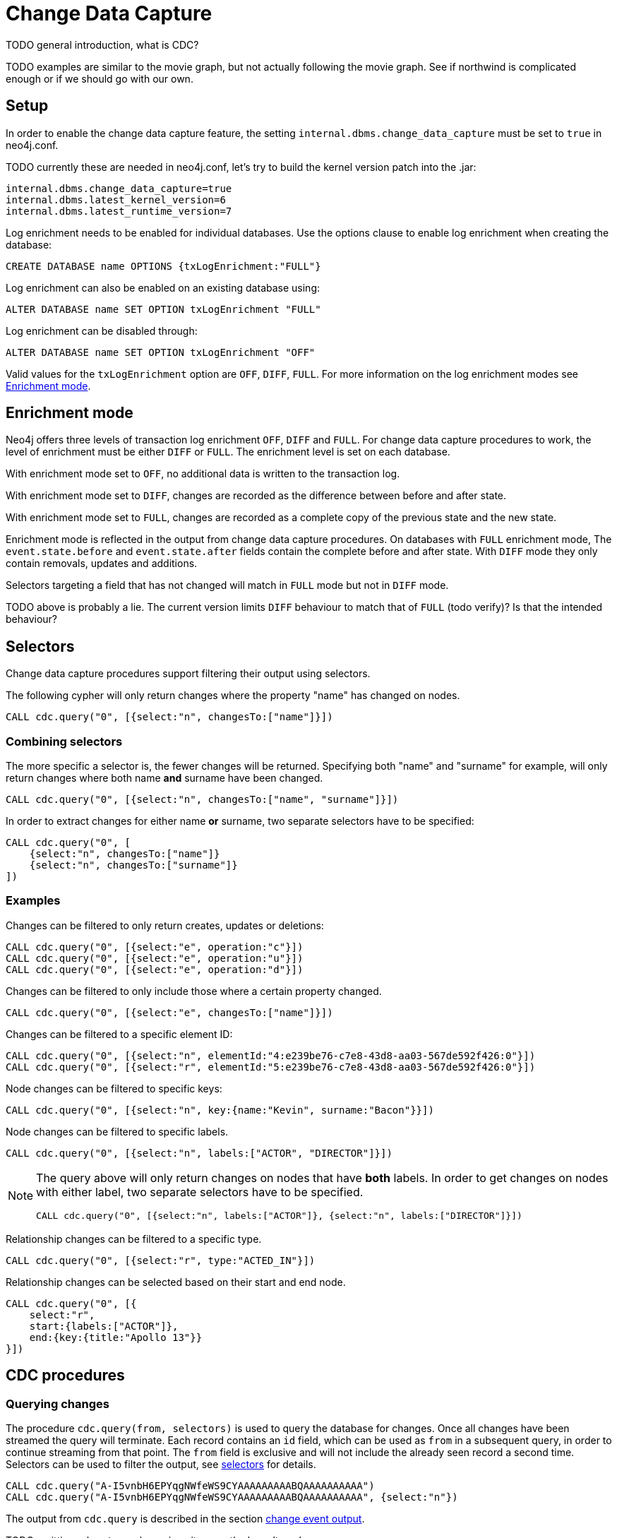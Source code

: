 // Creating a cdc enabled build:
// Add CDC dependency to private/enterprise/neo4j-enterprise/pom.xml

[role=enterprise-edition]
[[change-data-capture]]
= Change Data Capture

====
TODO general introduction, what is CDC?
====
====
TODO examples are similar to the movie graph, but not actually following the movie graph. See if northwind is complicated enough or if we should go with our own.
====

== Setup
In order to enable the change data capture feature, the setting `internal.dbms.change_data_capture` must be set to `true` in neo4j.conf.

====
TODO currently these are needed in neo4j.conf, let's try to build the kernel version patch into the .jar:
[source]
----
internal.dbms.change_data_capture=true
internal.dbms.latest_kernel_version=6
internal.dbms.latest_runtime_version=7
----
====

Log enrichment needs to be enabled for individual databases.
Use the options clause to enable log enrichment when creating the database:
[source, cypher]
----
CREATE DATABASE name OPTIONS {txLogEnrichment:"FULL"}
----
Log enrichment can also be enabled on an existing database using:
[source, cypher]
----
ALTER DATABASE name SET OPTION txLogEnrichment "FULL"
----

Log enrichment can be disabled through:
[source, cypher]
----
ALTER DATABASE name SET OPTION txLogEnrichment "OFF"
----

Valid values for the `txLogEnrichment` option are `OFF`, `DIFF`, `FULL`. For more information on the log enrichment modes see <<change-data-capture-enrichment-mode>>.

[[change-data-capture-enrichment-mode]]
== Enrichment mode
Neo4j offers three levels of transaction log enrichment `OFF`, `DIFF` and `FULL`. For change data capture procedures to work, the level of enrichment must be either `DIFF` or `FULL`. The enrichment level is set on each database.

With enrichment mode set to `OFF`, no additional data is written to the transaction log.

With enrichment mode set to `DIFF`, changes are recorded as the difference between before and after state.

With enrichment mode set to `FULL`, changes are recorded as a complete copy of the previous state and the new state.

Enrichment mode is reflected in the output from change data capture procedures. On databases with `FULL` enrichment mode, The `event.state.before` and `event.state.after` fields contain the complete before and after state. With `DIFF` mode they only contain removals, updates and additions.

Selectors targeting a field that has not changed will match in `FULL` mode but not in `DIFF` mode.
====
TODO above is probably a lie. The current version limits `DIFF` behaviour to match that of `FULL` (todo verify)? Is that the intended behaviour?
====

[[change-data-capture-selectors]]
== Selectors
Change data capture procedures support filtering their output using selectors.

The following cypher will only return changes where the property "name" has changed on nodes.
[source, cypher]
----
CALL cdc.query("0", [{select:"n", changesTo:["name"]}])
----

=== Combining selectors
The more specific a selector is, the fewer changes will be returned. Specifying both "name" and "surname" for example, will only return changes where both name *and* surname have been changed.
[source, cypher]
----
CALL cdc.query("0", [{select:"n", changesTo:["name", "surname"]}])
----

In order to extract changes for either name *or* surname, two separate selectors have to be specified:
[source, cypher]
----
CALL cdc.query("0", [
    {select:"n", changesTo:["name"]}
    {select:"n", changesTo:["surname"]}
])
----


=== Examples
// ENTITY UNSPECIFIC
Changes can be filtered to only return creates, updates or deletions:
[source, cypher]
----
CALL cdc.query("0", [{select:"e", operation:"c"}])
CALL cdc.query("0", [{select:"e", operation:"u"}])
CALL cdc.query("0", [{select:"e", operation:"d"}])
----

Changes can be filtered to only include those where a certain property changed.
[source, cypher]
----
CALL cdc.query("0", [{select:"e", changesTo:["name"]}])
----

// NODE/RELATIONSHIP needs to be specified
Changes can be filtered to a specific element ID:
[source, cypher]
----
CALL cdc.query("0", [{select:"n", elementId:"4:e239be76-c7e8-43d8-aa03-567de592f426:0"}])
CALL cdc.query("0", [{select:"r", elementId:"5:e239be76-c7e8-43d8-aa03-567de592f426:0"}])
----

// NODE selectors
Node changes can be filtered to specific keys:
[source, cypher]
----
CALL cdc.query("0", [{select:"n", key:{name:"Kevin", surname:"Bacon"}}])
----

Node changes can be filtered to specific labels.
[source, cypher]
----
CALL cdc.query("0", [{select:"n", labels:["ACTOR", "DIRECTOR"]}])
----
[NOTE]
====
The query above will only return changes on nodes that have *both* labels. In order to get changes on nodes with either label, two separate selectors have to be specified.
[source, cypher]
----
CALL cdc.query("0", [{select:"n", labels:["ACTOR"]}, {select:"n", labels:["DIRECTOR"]}])
----
====

// RELATIONSHIP selectors
Relationship changes can be filtered to a specific type.
[source, cypher]
----
CALL cdc.query("0", [{select:"r", type:"ACTED_IN"}])
----

Relationship changes can be selected based on their start and end node.
[source, cypher]
----
CALL cdc.query("0", [{
    select:"r",
    start:{labels:["ACTOR"]},
    end:{key:{title:"Apollo 13"}}
}])
----

== CDC procedures
[[change-data-capture-querying-changes]]
=== Querying changes
The procedure `cdc.query(from, selectors)` is used to query the database for changes. Once all changes have been streamed the query will terminate. Each record contains an `id` field, which can be used as `from` in a subsequent query, in order to continue streaming from that point. The `from` field is exclusive and will not include the already seen record a second time. Selectors can be used to filter the output, see <<change-data-capture-selectors, selectors>> for details.
[source, cypher]
----
CALL cdc.query("A-I5vnbH6EPYqgNWfeWS9CYAAAAAAAAABQAAAAAAAAAA")
CALL cdc.query("A-I5vnbH6EPYqgNWfeWS9CYAAAAAAAAABQAAAAAAAAAA", {select:"n"})
----

The output from `cdc.query` is described in the section <<change-data-capture-output, change event output>>.

====
TODO omitting `cdc.stream` here since it currently doesn't work
====


=== Getting the earliest change
The procedure `cdc.earliest` is used to get a `from` value for the earliest available change.
[source, cypher]
----
CALL cdc.earliest
----

The following affect what the earliest value is:

    * Transaction log enrichment has been turned off
====
TODO Do we need to be more explicit about this? Maybe some sentence in the enrichment mode section that turning enrichment OFF voids all previous data?
====
    * Transaction log rotation
====
TODO are there other things that affect the earliest value?
====

=== Getting the current change
The procedure `cdc.current` returns the `id` from the newest entry in the transaction log. This value may be used to query changes from "now".
[source, cypher]
----
CALL cdc.current
----

[[change-data-capture-output]]
== Change event output
====
TODO we aren't explaining all metadata fields yet.
====
Data change events for nodes contain the following fields:
[cols="<31s,69",frame="topbot",options="header"]
|===
| Field path
| Description

| id
| A unique id. It can be used to continue streaming changes. See <<change-data-capture-querying-changes>>

| txId
| A unique id identifying which transaction the change happened in.

| seq
| A number used for ordering changes that happened in the same transaction. <TODO is this right?>

| metadata
| Metadata about the transaction.

| metadata.executingUser
| As which user was the query executed. May be different form authenticatedUser when using impersonation. <TODO link to impersonation docs>

| metadata.authenticatedUser
| The authenticated user when the query was executed.

| event
| A map describing the change.

| event.elementId
| ElementId of the changed element (Node or Relationship).

| event.eventType
| `n` or `r` indicating if the event changes a node or relationship.

| event.keys
| Map containing the primary key for the changed element. Requires constraints, see <<change-data-capture-constraints>>.

| event.operation
| `c` for creation, `u` for updates, `d` for deletes.

| event.labels
| Labels on the changed node. <TODO regardless of DIFF/FULL mode?>

| event.state.before
| Labels and properties of the node before this change. Either the deleted and changed characteristics or the entire state, depending on <<change-data-capture-enrichment-mode>>.

| event.state.after
| Labels and properties of the node after this change. Either the added and changed characteristics or the entire state, depending on <<change-data-capture-enrichment-mode>>.

|===


Example node creation:
[source, json]
----
{
  "id": "A7fjWXMK_0L6hztd4xhoy0oAAAAAAAAADAAAAAAAAAAA",
  "txId": 12,
  "seq": 0,
  "metadata": {
    "executingUser": "neo4j",
    "connectionClient": "127.0.0.1:51320",
    "authenticatedUser": "neo4j",
    "serverId": "e605bd8f",
    "connectionType": "bolt",
    "connectionServer": "127.0.0.1:51316",
    "txStartTime": "2023-03-03T11:58:30.429Z",
    "txCommitTime": "2023-03-03T11:58:30.526Z"
  },
  "event": {
    "elementId": "4:b7e35973-0aff-42fa-873b-5de31868cb4a:1",
    "keys": {},
    "eventType": "n",
    "state": {
      "before": null,
      "after": {
        "properties": {
          "tagline": "Houston, we have a problem.",
          "title": "Apollo 13",
          "released": "1995"
        },
        "labels": [
          "MOVIE"
        ]
      }
    },
    "operation": "c",
    "labels": [
      "MOVIE"
    ]
  }
}
----


Relationship changes are similar to node changes, except:
[cols="<31s,69",frame="topbot",options="header"]
|===
| Field path
| Description

| event.labels
| This field does not exist on relationship changes since relationships do not have labels.

| event.type
| Type of the changed relationship. <TODO regardless of DIFF/FULL mode?>

| event.start / event.end
| Maps describing the start and end nodes on the changed relationship.

| event.start.elementId
| Element ID of the start node

| event.start.keys
| Primary keys describing the start node. Requires constraints, see <<change-data-capture-constraints>>

| event.start.labels
| List of labels on the start node.
|===

Example relationship creation:
[source, json]
----
{
  "id": "A2pK9P_aOknnrnEsCsPB_BoAAAAAAAAADwAAAAAAAAAA",
  "txId": 15,
  "seq": 0,
  "metadata": {
    "executingUser": "neo4j",
    "connectionClient": "127.0.0.1:51190",
    "authenticatedUser": "neo4j",
    "serverId": "2230d17a",
    "connectionType": "bolt",
    "connectionServer": "127.0.0.1:51186",
    "txStartTime": "2023-03-03T11:54:40.510Z",
    "txCommitTime": "2023-03-03T11:54:40.773Z"
  },
  "event": {
    "elementId": "5:6a4af4ff-da3a-49e7-ae71-2c0ac3c1fc1a:0",
    "start": {
      "elementId": "4:6a4af4ff-da3a-49e7-ae71-2c0ac3c1fc1a:0",
      "keys": {},
      "labels": [
        "PERSON"
      ]
    },
    "end": {
      "elementId": "4:6a4af4ff-da3a-49e7-ae71-2c0ac3c1fc1a:1",
      "keys": {},
      "labels": [
        "MOVIE"
      ]
    },
    "eventType": "r",
    "state": {
      "before": null,
      "after": {
        "properties": {
          "roles": "Jack Swigert"
        }
      }
    },
    "type": "ACTED_IN",
    "operation": "c",
    "key": {}
  }
}
----

[[change-data-capture-constraints]]
== Key field
Constraints are required for populating the `event.key` field on node changes and `event.start/end.keys` fields on relationship changes. With the following constraint, properties `name` and `lastname` will be present in the fields for all changes involving `PERSON` nodes:
[source, cypher]
----
CREATE CONSTRAINT IF NOT EXISTS FOR (n:PERSON) REQUIRE (n.name, n.lastname) IS NODE KEY
----
Alternatively, the key constraint can be split up into existence and uniqueness constraints.
[source, cypher]
----
CREATE CONSTRAINT IF NOT EXISTS FOR (n:PERSON) REQUIRE n.name IS NOT NULL
CREATE CONSTRAINT IF NOT EXISTS FOR (n:PERSON) REQUIRE n.lastname IS NOT NULL
CREATE CONSTRAINT IF NOT EXISTS FOR (n:PERSON) REQUIRE (n.name, n.lastname) IS UNIQUE
----

For more details on the constraint commands see <TODO link to constraint docs>

====
*TODO put these topics/stuff somewhere:*

    - might skip txIds (system commands)
    - system commands are not being shown
    - what is seq
        * change order within tx (create node, create rel, update node update rel etc???)
//         final var expected = List.of(
//                new EventInfo(Type.NODE, Operation.CREATE, idMapper.nodeElementId(nodeToAdd), false),
//                new EventInfo(Type.RELATIONSHIP, Operation.CREATE, idMapper.relationshipElementId(relToAdd), false),
//                new EventInfo(Type.NODE, Operation.UPDATE, nodeLabelModify, false),
//                new EventInfo(Type.NODE, Operation.UPDATE, nodePropModify, false),
//                new EventInfo(Type.RELATIONSHIP, Operation.UPDATE, relPropModify, false),
//                new EventInfo(Type.NODE, Operation.DELETE, nodeToDelete, false),
//                new EventInfo(Type.RELATIONSHIP, Operation.DELETE, relToDelete, true));
    - For create events `event.state.before` is null
    - For delete events `event.state.after` is null
    - For update events neither is null, they might be empty maps for diff mode


*Scenarios?*

    - Start/Stop database
    - Leader switch
    - Enable/Disable/Change enrichment mode
        * DIFF -> FULL -> DIFF is silent, but causes different output?

*TODO finishing touches:*

    - Make sure links work and make sense (don't put a link from one section to the one right below...)
    - double check "earliest" syntax in examples, is "0" always valid as "earliest"
    - Delete this TODO list...
====